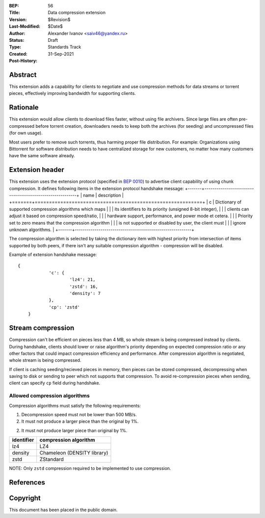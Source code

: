 :BEP: 56
:Title: Data compression extension
:Version: $Revision$
:Last-Modified: $Date$
:Author:  Alexander Ivanov <saiv46@yandex.ru>
:Status:  Draft
:Type:    Standards Track
:Created: 31-Sep-2021
:Post-History: 

Abstract
========
This extension adds a capability for clients to negotiate and use
compression methods for data streams or torrent pieces, effectively
improving bandwidth for supporting clients.

Rationale
=========
This extension would allow clients to download files faster, without
using file archivers. Since large files are often pre-compressed before
torrent creation, downloaders needs to keep both the archives
(for seeding) and uncompressed files (for own usage).

Most users prefer to remove such torrents, thus harming proper file
distribution. For example: Organizations using Bittorrent for software
distribution needs to have centralized storage for new customers, no
matter how many customers have the same software already.

Extension header
================

This extension uses the extension protocol (specified in `BEP 0010`_)
to advertise client capability of using chunk compression. It defines
following items in the extension protocol handshake message:
+-------+-----------------------------------------------------------+
| name  | description                                               |
+=======+===========================================================+
| c     | Dictionary of supported compression algorithms which maps |
|       | its identifiers to its priority (unsigned 8-bit integer), |
|       | clients can adjust it based on compression speed/ratio,   |
|       | hardware support, performance, and power mode et cetera.  |
|       | Priority set to zero means that the compression algorithm |
|       | is not supported or disabled by user, the client must     |
|       | ignore unknown algorithms.                                |
+-------+-----------------------------------------------------------+



The compression algorithm is selected by taking the dictionary item with
highest priority from intersection of items supported by both peers,
if there isn't any suitable compression algorithm - compression will be disabled.

Example of extension handshake message:

::

    {
		'c': {
			'lz4': 21,
			'zstd': 16,
			'density': 7
		},
		'cp': 'zstd'
	}


Stream compression
=================
Compression can't be efficient on pieces less than 4 MB, so whole stream is
being compressed instead by clients. During handshake, clients should lower
or raise algorithm's priority depending on expected compression ratio or
any other factors that could impact compression efficiency and performance.
After compression algorithm is negotiated, whole stream is being compressed.

If client is caching seeding/recieved pieces in memory, then pieces can be
stored compressed, decompressing when saving to disk or sending to peer
which not supports that compression. To avoid re-compression pieces when
sending, client can specify ``cp`` field during handshake.

Allowed compression algorithms
------------------------------

Compression algorithms must satisfy the following requirements:

1. Decompression speed must not be lower than 500 MB/s.

2. It must not produce a larger piece than the original by 1%.

2. It must not produce larger piece than original by 1%.

+-------------+-----------------------------+
| identifier  | compression algorithm       |
+=============+=============================+
| lz4         | LZ4                         |
+-------------+-----------------------------+
| density     | Chameleon (DENSITY library) |
+-------------+-----------------------------+
| zstd        | ZStandard                   |
+-------------+-----------------------------+

NOTE: Only ``zstd`` compression required to be implemented to use compression.

References
==========

.. _`BEP 0010`: http://www.bittorrent.org/beps/bep_0010.html


Copyright
=========

This document has been placed in the public domain.


..
   Local Variables:
   mode: indented-text
   indent-tabs-mode: nil
   sentence-end-double-space: t
   fill-column: 70
   coding: utf-8
   End:
